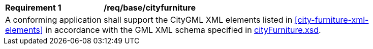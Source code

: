 [[req_city_furniture_elements]]
[width="90%",cols="2,6"]
|===
^|*Requirement  {counter:req-id}* |*/req/base/cityfurniture* 
2+|A conforming application shall support the CityGML XML elements listed in <<city-furniture-xml-elements>> in accordance with the GML XML schema specified in http://schemas.opengis.net/citygml/3.0/cityFurniture.xsd[cityFurniture.xsd].
|===
